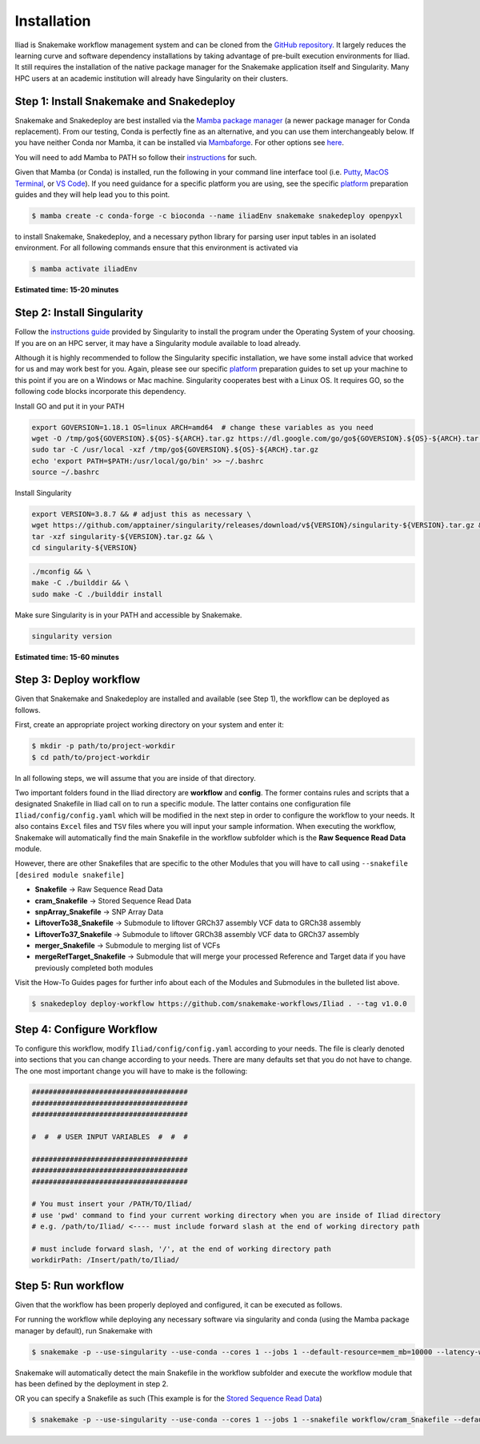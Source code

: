 .. _Miniconda: https://conda.pydata.org/miniconda.html
.. _Mambaforge: https://github.com/conda-forge/miniforge#mambaforge
.. _Mamba: https://github.com/mamba-org/mamba
.. _Conda: https://conda.pydata.org
.. _instructions: https://mamba.readthedocs.io/en/latest/installation.html
.. _platform: https://iliad-readthedocs.readthedocs.io/en/latest/getting_started/platform_preparation.html


.. _getting_started-installation:

============
Installation
============


Iliad is Snakemake workflow management system and can be cloned from the `GitHub repository <https://github.com/ncherric/Iliad>`_.
It largely reduces the learning curve and software dependency installations by taking advantage of pre-built execution environments for Iliad. 
It still requires the installation of the native package manager for the Snakemake application itself and Singularity.
Many HPC users at an academic institution will already have Singularity on their clusters.

.. _conda-install:

Step 1: Install Snakemake and Snakedeploy
=============================================

Snakemake and Snakedeploy are best installed via the `Mamba package manager <https://github.com/mamba-org/mamba>`_ (a newer package manager for Conda replacement). 
From our testing, Conda is perfectly fine as an alternative, and you can use them interchangeably below.
If you have neither Conda nor Mamba, it can be installed via `Mambaforge <https://github.com/conda-forge/miniforge#mambaforge>`_. 
For other options see `here <https://github.com/mamba-org/mamba>`_.

You will need to add Mamba to PATH so follow their instructions_ for such.

Given that Mamba (or Conda) is installed, run the following in your command line interface tool 
(i.e. `Putty <https://www.putty.org/>`_, 
`MacOS Terminal <https://support.apple.com/guide/terminal/open-or-quit-terminal-apd5265185d-f365-44cb-8b09-71a064a42125/mac>`_,
or `VS Code <https://code.visualstudio.com/>`_).
If you need guidance for a specific platform you are using, see the specific `platform`_ preparation guides and they will help lead you to this point.

.. code-block:: console

    $ mamba create -c conda-forge -c bioconda --name iliadEnv snakemake snakedeploy openpyxl

to install Snakemake, Snakedeploy, and a necessary python library for parsing user input tables in an isolated environment.
For all following commands ensure that this environment is activated via


.. code-block:: console

    $ mamba activate iliadEnv

**Estimated time: 15-20 minutes**

Step 2: Install Singularity
============================

Follow the `instructions guide <https://docs.sylabs.io/guides/3.6/user-guide/quick_start.html>`_ provided by Singularity to install the program under the 
Operating System of your choosing.
If you are on an HPC server, it may have a Singularity module available to load already.

Although it is highly recommended to follow the Singularity specific installation, we have some install advice that worked for us and may work best for you.
Again, please see our specific `platform`_ preparation guides to set up your machine to this point if you are on a Windows or Mac machine. 
Singularity cooperates best with a Linux OS. It requires GO, so the following code blocks incorporate this dependency.


Install GO and put it in your PATH

.. code-block:: console

    export GOVERSION=1.18.1 OS=linux ARCH=amd64  # change these variables as you need
    wget -O /tmp/go${GOVERSION}.${OS}-${ARCH}.tar.gz https://dl.google.com/go/go${GOVERSION}.${OS}-${ARCH}.tar.gz
    sudo tar -C /usr/local -xzf /tmp/go${GOVERSION}.${OS}-${ARCH}.tar.gz
    echo 'export PATH=$PATH:/usr/local/go/bin' >> ~/.bashrc
    source ~/.bashrc

Install Singularity

.. code-block:: console

    export VERSION=3.8.7 && # adjust this as necessary \
    wget https://github.com/apptainer/singularity/releases/download/v${VERSION}/singularity-${VERSION}.tar.gz && \
    tar -xzf singularity-${VERSION}.tar.gz && \
    cd singularity-${VERSION}

.. code-block:: console

    ./mconfig && \
    make -C ./builddir && \
    sudo make -C ./builddir install

Make sure Singularity is in your PATH and accessible by Snakemake.

.. code-block:: console

    singularity version


**Estimated time: 15-60 minutes**

Step 3: Deploy workflow
============================

Given that Snakemake and Snakedeploy are installed and available (see Step 1), the workflow can be deployed as follows.

First, create an appropriate project working directory on your system and enter it:

.. code-block:: console

    $ mkdir -p path/to/project-workdir
    $ cd path/to/project-workdir

In all following steps, we will assume that you are inside of that directory.

.. Git clone the `GitHub repository <https://github.com/ncherric/Iliad>`_.

.. .. code-block:: console

..     $ git clone https://github.com/ncherric/Iliad.git
..     $ cd path/to/project-workdir/Iliad

Two important folders found in the Iliad directory are **workflow** and **config**.
The former contains rules and scripts that a designated Snakefile in Iliad call on to run a specific module.
The latter contains one configuration file ``Iliad/config/config.yaml`` which will be modified in the next step in order to configure the workflow to your needs.
It also contains ``Excel`` files and ``TSV`` files where you will input your sample information.
When executing the workflow, Snakemake will automatically find the main Snakefile in the workflow subfolder which is the **Raw Sequence Read Data** module.

However, there are other Snakefiles that are specific to the other Modules that you will have to call using ``--snakefile [desired module snakefile]``

* **Snakefile** -> Raw Sequence Read Data
* **cram_Snakefile** -> Stored Sequence Read Data
* **snpArray_Snakefile** -> SNP Array Data
* **LiftoverTo38_Snakefile** -> Submodule to liftover GRCh37 assembly VCF data to GRCh38 assembly
* **LiftoverTo37_Snakefile** -> Submodule to liftover GRCh38 assembly VCF data to GRCh37 assembly
* **merger_Snakefile** -> Submodule to merging list of VCFs
* **mergeRefTarget_Snakefile** -> Submodule that will merge your processed Reference and Target data if you have previously completed both modules 


Visit the How-To Guides pages for further info about each of the Modules and Submodules in the bulleted list above.


.. **side note**
.. ( Once this pipeline is publicly available, and added to the Snakemake Workflow Catalog, run below. For now, just **clone ABOVE** )

.. code-block:: console

    $ snakedeploy deploy-workflow https://github.com/snakemake-workflows/Iliad . --tag v1.0.0


Step 4: Configure Workflow
============================

To configure this workflow, modify ``Iliad/config/config.yaml`` according to your needs. 
The file is clearly denoted into sections that you can change according to your needs. 
There are many defaults set that you do not have to change. The one most important change you will have to make is the following:

.. code-block:: console

    #####################################
    #####################################
    #####################################

    #  #  # USER INPUT VARIABLES  #  #  #

    #####################################
    #####################################
    #####################################

    # You must insert your /PATH/TO/Iliad/
    # use 'pwd' command to find your current working directory when you are inside of Iliad directory
    # e.g. /path/to/Iliad/ <---- must include forward slash at the end of working directory path

    # must include forward slash, '/', at the end of working directory path
    workdirPath: /Insert/path/to/Iliad/


Step 5: Run workflow
============================

Given that the workflow has been properly deployed and configured, it can be executed as follows.

For running the workflow while deploying any necessary software via singularity and conda (using the Mamba package manager by default), run Snakemake with

.. code-block:: console

    $ snakemake -p --use-singularity --use-conda --cores 1 --jobs 1 --default-resource=mem_mb=10000 --latency-wait 120


Snakemake will automatically detect the main Snakefile in the workflow subfolder and execute the workflow module that has been defined by the deployment in step 2.

OR you can specify a Snakefile as such (This example is for the `Stored Sequence Read Data <https://iliad-readthedocs.readthedocs.io/en/latest/tutorial/stored_sequence.html>`_)

.. code-block:: console

    $ snakemake -p --use-singularity --use-conda --cores 1 --jobs 1 --snakefile workflow/cram_Snakefile --default-resource=mem_mb=10000 --latency-wait 120
